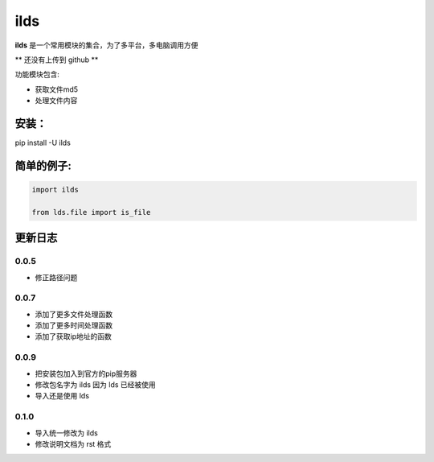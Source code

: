 ====================
ilds
====================

**ilds** 是一个常用模块的集合，为了多平台，多电脑调用方便

** 还没有上传到 github **

功能模块包含:

* 获取文件md5
* 处理文件内容

安装：
-------------
pip install -U ilds


简单的例子:
-------------

.. code-block:: python

   import ilds

   from lds.file import is_file
 


更新日志
-------------

0.0.5
^^^^^^^^^^
* 修正路径问题

0.0.7
^^^^^^^^^^
* 添加了更多文件处理函数
* 添加了更多时间处理函数
* 添加了获取ip地址的函数

0.0.9
^^^^^^^^^^
* 把安装包加入到官方的pip服务器
* 修改包名字为 ilds 因为 lds 已经被使用
* 导入还是使用 lds

0.1.0
^^^^^^^^^^
* 导入统一修改为 ilds
* 修改说明文档为 rst 格式
